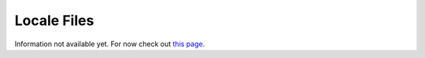 ============
Locale Files
============

Information not available yet.
For now check out `this page <http://www.skylinesmodding.com/t/easy-localization/143>`__.

